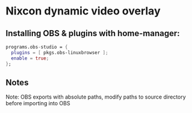 * Nixcon dynamic video overlay

** Installing OBS & plugins with home-manager:
#+begin_src nix
  programs.obs-studio = {
    plugins = [ pkgs.obs-linuxbrowser ];
    enable = true;
  };
#+end_src

** Notes
Note: OBS exports with absolute paths, modify paths to source directory before importing into OBS
